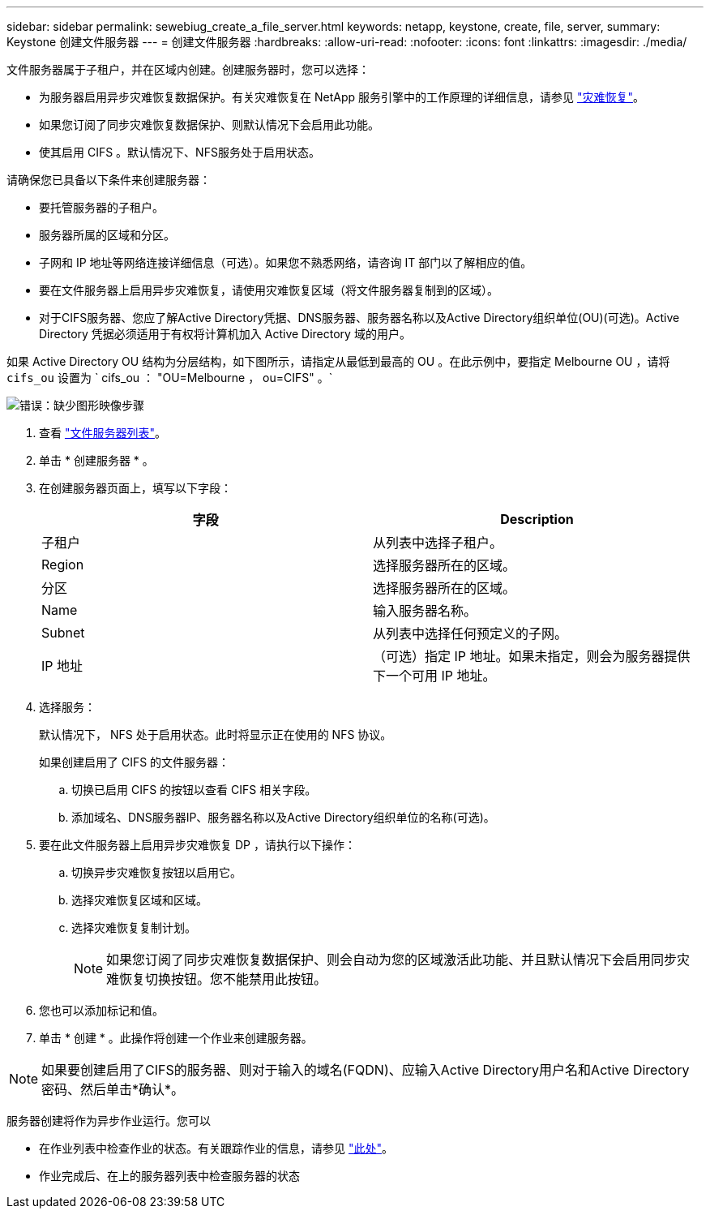 ---
sidebar: sidebar 
permalink: sewebiug_create_a_file_server.html 
keywords: netapp, keystone, create, file, server, 
summary: Keystone 创建文件服务器 
---
= 创建文件服务器
:hardbreaks:
:allow-uri-read: 
:nofooter: 
:icons: font
:linkattrs: 
:imagesdir: ./media/


[role="lead"]
文件服务器属于子租户，并在区域内创建。创建服务器时，您可以选择：

* 为服务器启用异步灾难恢复数据保护。有关灾难恢复在 NetApp 服务引擎中的工作原理的详细信息，请参见 link:sewebiug_billing_accounts,_subscriptions,_services,_and_performance.html#disaster-recovery["灾难恢复"]。
* 如果您订阅了同步灾难恢复数据保护、则默认情况下会启用此功能。
* 使其启用 CIFS 。默认情况下、NFS服务处于启用状态。


请确保您已具备以下条件来创建服务器：

* 要托管服务器的子租户。
* 服务器所属的区域和分区。
* 子网和 IP 地址等网络连接详细信息（可选）。如果您不熟悉网络，请咨询 IT 部门以了解相应的值。
* 要在文件服务器上启用异步灾难恢复，请使用灾难恢复区域（将文件服务器复制到的区域）。
* 对于CIFS服务器、您应了解Active Directory凭据、DNS服务器、服务器名称以及Active Directory组织单位(OU)(可选)。Active Directory 凭据必须适用于有权将计算机加入 Active Directory 域的用户。


如果 Active Directory OU 结构为分层结构，如下图所示，请指定从最低到最高的 OU 。在此示例中，要指定 Melbourne OU ，请将 `cifs_ou` 设置为 ` cifs_ou ： "OU=Melbourne ， ou=CIFS" 。`

image:sewebiug_image20.png["错误：缺少图形映像"]步骤

. 查看 link:sewebiug_view_servers.html#view-servers["文件服务器列表"]。
. 单击 * 创建服务器 * 。
. 在创建服务器页面上，填写以下字段：
+
|===
| 字段 | Description 


| 子租户 | 从列表中选择子租户。 


| Region | 选择服务器所在的区域。 


| 分区 | 选择服务器所在的区域。 


| Name | 输入服务器名称。 


| Subnet | 从列表中选择任何预定义的子网。 


| IP 地址 | （可选）指定 IP 地址。如果未指定，则会为服务器提供下一个可用 IP 地址。 
|===
. 选择服务：
+
默认情况下， NFS 处于启用状态。此时将显示正在使用的 NFS 协议。

+
如果创建启用了 CIFS 的文件服务器：

+
.. 切换已启用 CIFS 的按钮以查看 CIFS 相关字段。
.. 添加域名、DNS服务器IP、服务器名称以及Active Directory组织单位的名称(可选)。


. 要在此文件服务器上启用异步灾难恢复 DP ，请执行以下操作：
+
.. 切换异步灾难恢复按钮以启用它。
.. 选择灾难恢复区域和区域。
.. 选择灾难恢复复制计划。
+

NOTE: 如果您订阅了同步灾难恢复数据保护、则会自动为您的区域激活此功能、并且默认情况下会启用同步灾难恢复切换按钮。您不能禁用此按钮。



. 您也可以添加标记和值。
. 单击 * 创建 * 。此操作将创建一个作业来创建服务器。



NOTE: 如果要创建启用了CIFS的服务器、则对于输入的域名(FQDN)、应输入Active Directory用户名和Active Directory密码、然后单击*确认*。

服务器创建将作为异步作业运行。您可以

* 在作业列表中检查作业的状态。有关跟踪作业的信息，请参见 link:sewebiug_netapp_service_engine_web_interface_overview.html#jobs-and-job-status-indicator["此处"]。
* 作业完成后、在上的服务器列表中检查服务器的状态

